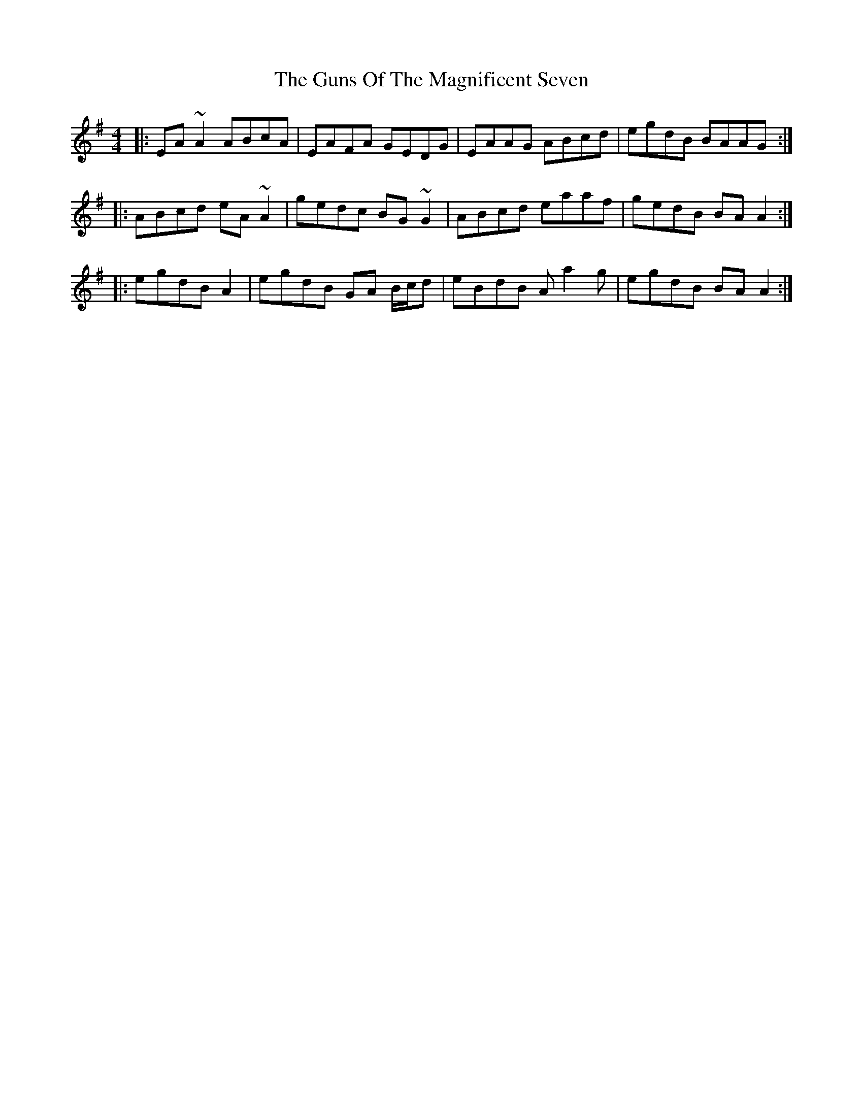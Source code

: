 X: 16364
T: Guns Of The Magnificent Seven, The
R: reel
M: 4/4
K: Adorian
|:EA ~A2 ABcA|EAFA GEDG|EAAG ABcd|egdB BAAG:|
|:ABcd eA ~A2|gedc BG ~G2|ABcd eaaf|gedB BA A2:|
|:egdB A2|egdB GA B/c/d|eBdB A a2 g|egdB BA A2:|

